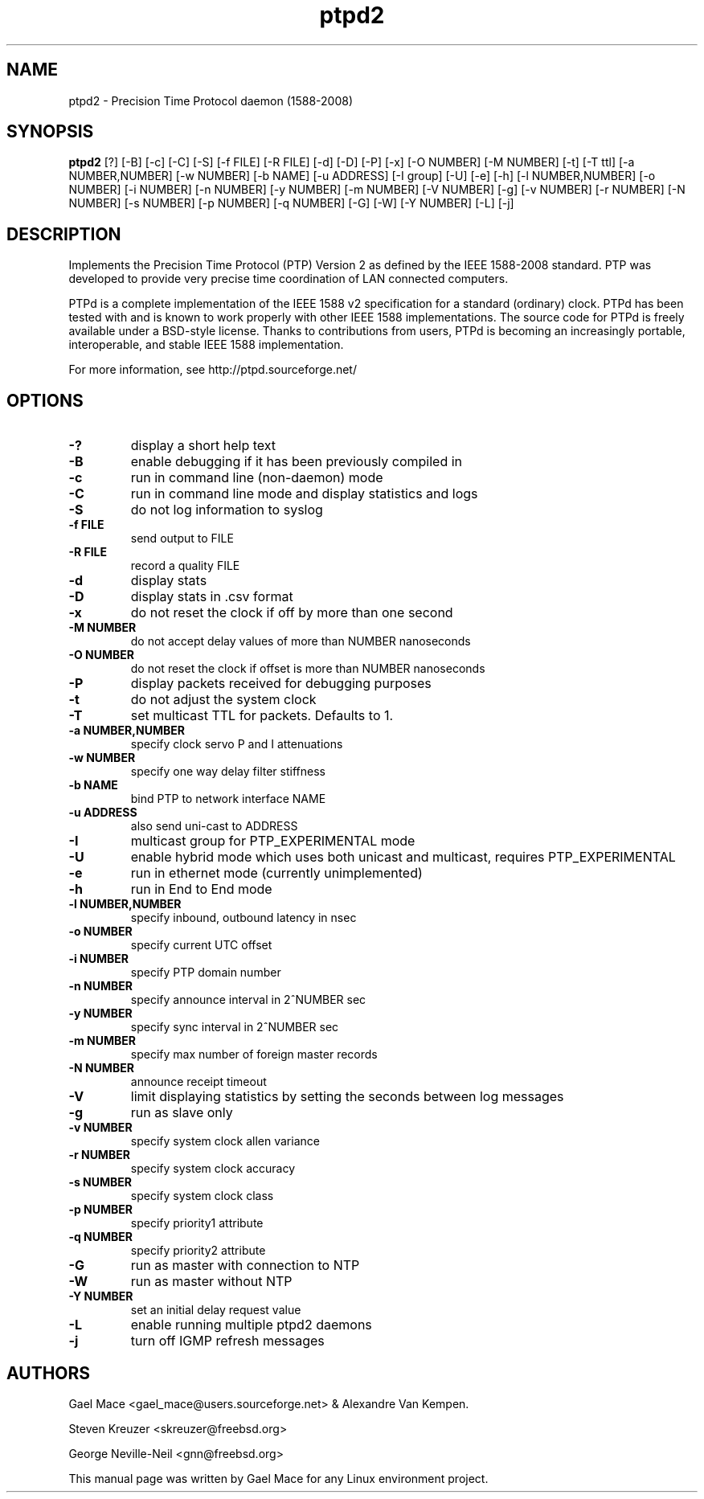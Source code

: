 .\" -*- nroff -*"
.TH ptpd2 8 "January, 2012" "version 2.2.0" "Precision Time Protocol daemon"
.SH NAME
ptpd2 \- Precision Time Protocol daemon (1588-2008)
.SH SYNOPSIS
.B ptpd2
[?]
[-B]
[-c]
[-C]
[-S]
[-f FILE]
[-R FILE]
[-d]
[-D]
[-P]
[-x]
[-O NUMBER]
[-M NUMBER]
[-t]
[-T ttl]
[-a NUMBER,NUMBER]
[-w NUMBER]
[-b NAME]
[-u ADDRESS]
[-I group]
[-U]
[-e]
[-h]
[-l NUMBER,NUMBER]
[-o NUMBER]
[-i NUMBER]
[-n NUMBER]
[-y NUMBER]
[-m NUMBER]
[-V NUMBER]
[-g]
[-v NUMBER]
[-r NUMBER]
[-N NUMBER]
[-s NUMBER]
[-p NUMBER]
[-q NUMBER]
[-G]
[-W]
[-Y NUMBER]
[-L]
[-j]
.SH DESCRIPTION
Implements the Precision Time Protocol (PTP) Version 2 as defined by the IEEE
1588-2008 standard. PTP was developed to provide very precise time
coordination of LAN connected computers.
.PP
PTPd is a complete implementation of the IEEE 1588 v2 specification for a
standard (ordinary) clock. PTPd has been tested with and is known
to work properly with other IEEE 1588 implementations. The source code
for PTPd is freely available under a BSD-style license. Thanks to
contributions from users, PTPd is becoming an increasingly portable,
interoperable, and stable IEEE 1588 implementation.
.PP
For more information, see http://ptpd.sourceforge.net/
.SH OPTIONS
.TP
.B \-?
display a short help text
.TP
.B \-B
enable debugging if it has been previously compiled in
.TP
.B \-c
run in command line (non-daemon) mode
.TP
.B \-C
run in command line mode and display statistics and logs
.TP
.B \-S
do not log information to syslog
.TP
.B \-f FILE
send output to FILE
.TP
.B \-R FILE
record a quality FILE
.TP
.B \-d
display stats
.TP
.B \-D
display stats in .csv format
.TP
.B \-x
do not reset the clock if off by more than one second
.TP
.B \-M NUMBER
do not accept delay values of more than NUMBER nanoseconds
.TP
.B \-O NUMBER
do not reset the clock if offset is more than NUMBER nanoseconds
.TP
.B \-P
display packets received for debugging purposes
.TP
.B \-t
do not adjust the system clock
.TP
.B \-T
set multicast TTL for packets.  Defaults to 1.
.TP
.B \-a NUMBER,NUMBER
specify clock servo P and I attenuations
.TP
.B \-w NUMBER
specify one way delay filter stiffness
.TP
.B \-b NAME
bind PTP to network interface NAME
.TP
.B \-u ADDRESS
also send uni-cast to ADDRESS
.TP
.B \-I
multicast group for PTP_EXPERIMENTAL mode
.TP
.B \-U
enable hybrid mode which uses both unicast and multicast, requires PTP_EXPERIMENTAL
.TP
.B \-e
run in ethernet mode (currently unimplemented)
.TP
.B \-h
run in End to End mode
.TP
.B \-l NUMBER,NUMBER
specify inbound, outbound latency in nsec
.TP
.B \-o NUMBER
specify current UTC offset
.TP
.B \-i NUMBER
specify PTP domain number
.TP
.B \-n NUMBER
specify announce interval in 2^NUMBER sec
.TP
.B \-y NUMBER
specify sync interval in 2^NUMBER sec
.TP
.B \-m NUMBER
specify max number of foreign master records
.TP
.B \-N NUMBER
announce receipt timeout
.TP
.B \-V
limit displaying statistics by setting the seconds between log messages
.TP
.B \-g
run as slave only
.TP
.B \-v NUMBER
specify system clock allen variance
.TP
.B \-r NUMBER
specify system clock accuracy
.TP
.B \-s NUMBER
specify system clock class
.TP
.B \-p NUMBER
specify priority1 attribute
.TP
.B \-q NUMBER
specify priority2 attribute
.TP
.B \-G
run as master with connection to NTP
.TP
.B \-W
run as master without NTP
.TP
.B \-Y NUMBER
set an initial delay request value
.TP
.B \-L
enable running multiple ptpd2 daemons
.TP
.B \-j
turn off IGMP refresh messages

.SH AUTHORS
Gael Mace <gael_mace@users.sourceforge.net> & Alexandre Van
Kempen. 
.PP
Steven Kreuzer <skreuzer@freebsd.org> 
.PP
George Neville-Neil <gnn@freebsd.org>
.PP
This manual page was written by Gael Mace for any Linux
environment project.
